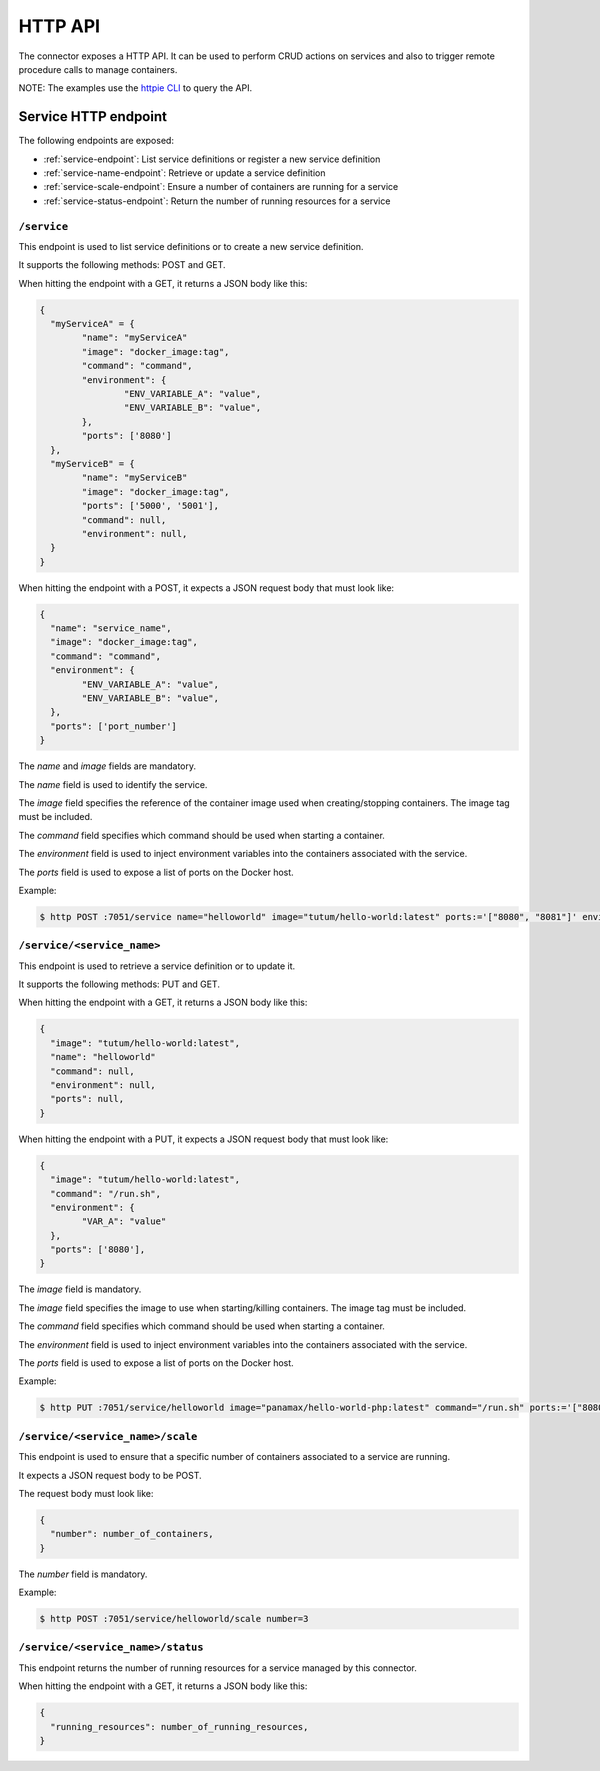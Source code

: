 ========
HTTP API
========

The connector exposes a HTTP API. It can be used to perform CRUD actions on services and also to trigger remote procedure calls to manage containers.

NOTE: The examples use the `httpie CLI`_ to query the API.

Service HTTP endpoint
=====================

The following endpoints are exposed:

* :ref:`service-endpoint`: List service definitions or register a new service definition
* :ref:`service-name-endpoint`: Retrieve or update a service definition
* :ref:`service-scale-endpoint`: Ensure a number of containers are running for a service
* :ref:`service-status-endpoint`: Return the number of running resources for a service

.. _service-endpoint:

``/service``
------------

This endpoint is used to list service definitions or to create a new service definition.

It supports the following methods: POST and GET.

When hitting the endpoint with a GET, it returns a JSON body like this:

.. code-block:: javascript

  {
    "myServiceA" = {
  	  "name": "myServiceA"
  	  "image": "docker_image:tag",
  	  "command": "command",
  	  "environment": {
  		  "ENV_VARIABLE_A": "value",
  		  "ENV_VARIABLE_B": "value",
  	  },
  	  "ports": ['8080']
    },
    "myServiceB" = {
  	  "name": "myServiceB"
  	  "image": "docker_image:tag",
  	  "ports": ['5000', '5001'],
  	  "command": null,
  	  "environment": null,
    }
  }

When hitting the endpoint with a POST, it expects a JSON request body that must look like:

.. code-block:: javascript

  {
    "name": "service_name",
    "image": "docker_image:tag",
    "command": "command",
    "environment": {
  	  "ENV_VARIABLE_A": "value",
  	  "ENV_VARIABLE_B": "value",
    },
    "ports": ['port_number']
  }

The *name* and *image* fields are mandatory.

The *name* field is used to identify the service.

The *image* field specifies the reference of the container image used when creating/stopping containers. The image tag must be included.

The *command* field specifies which command should be used when starting a container.

The *environment* field is used to inject environment variables into the containers associated with the service.

The *ports* field is used to expose a list of ports on the Docker host.

Example:

.. code-block:: bash

  $ http POST :7051/service name="helloworld" image="tutum/hello-world:latest" ports:='["8080", "8081"]' environment:='{"VAR_A":"value", "VAR_B": "value"}'

.. _service-name-endpoint:

``/service/<service_name>``
---------------------------

This endpoint is used to retrieve a service definition or to update it.

It supports the following methods: PUT and GET.

When hitting the endpoint with a GET, it returns a JSON body like this:

.. code-block:: javascript

    {
      "image": "tutum/hello-world:latest",
      "name": "helloworld"
      "command": null,
      "environment": null,
      "ports": null,
    }

When hitting the endpoint with a PUT, it expects a JSON request body that must look like:

.. code-block:: javascript

  {
    "image": "tutum/hello-world:latest",
    "command": "/run.sh",
    "environment": {
  	  "VAR_A": "value"
    },
    "ports": ['8080'],
  }

The *image* field is mandatory.

The *image* field specifies the image to use when starting/killing containers. The image tag must be included.

The *command* field specifies which command should be used when starting a container.

The *environment* field is used to inject environment variables into the containers associated with the service.

The *ports* field is used to expose a list of ports on the Docker host.

Example:

.. code-block:: bash

  $ http PUT :7051/service/helloworld image="panamax/hello-world-php:latest" command="/run.sh" ports:='["8080", "8082"]' environment:='{"VAR_A":"value", "VAR_B": "value"}'

.. _service-scale-endpoint:

``/service/<service_name>/scale``
---------------------------------

This endpoint is used to ensure that a specific number of containers associated to a service are running.

It expects a JSON request body to be POST.

The request body must look like:

.. code-block:: javascript

  {
    "number": number_of_containers,
  }

The *number* field is mandatory.

Example:

.. code-block:: bash

  $ http POST :7051/service/helloworld/scale number=3


.. _service-status-endpoint:

``/service/<service_name>/status``
----------------------------------

This endpoint returns the number of running resources for a service managed by this connector.

When hitting the endpoint with a GET, it returns a JSON body like this:

.. code-block:: javascript

  {
    "running_resources": number_of_running_resources,
  }

.. _httpie CLI: https://github.com/jakubroztocil/httpie
